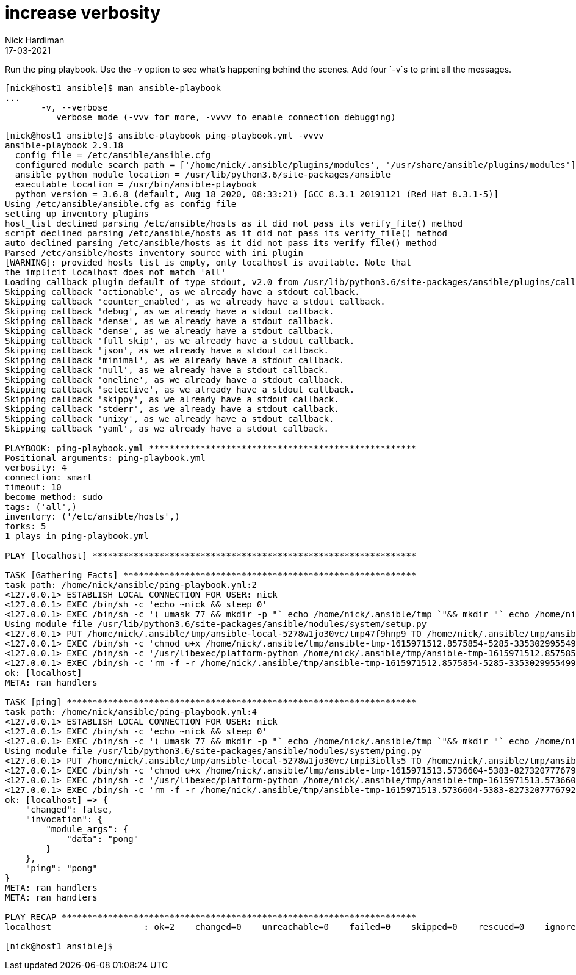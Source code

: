 = increase verbosity
Nick Hardiman
:source-highlighter: highlight.js
:revdate: 17-03-2021


Run the ping playbook. 
Use the -v option to see what's happening behind the scenes. 
Add four `-v`s to print all the messages. 

[source,shell]
----

[nick@host1 ansible]$ man ansible-playbook
...
       -v, --verbose
          verbose mode (-vvv for more, -vvvv to enable connection debugging)
----

[source,shell]
----
[nick@host1 ansible]$ ansible-playbook ping-playbook.yml -vvvv
ansible-playbook 2.9.18
  config file = /etc/ansible/ansible.cfg
  configured module search path = ['/home/nick/.ansible/plugins/modules', '/usr/share/ansible/plugins/modules']
  ansible python module location = /usr/lib/python3.6/site-packages/ansible
  executable location = /usr/bin/ansible-playbook
  python version = 3.6.8 (default, Aug 18 2020, 08:33:21) [GCC 8.3.1 20191121 (Red Hat 8.3.1-5)]
Using /etc/ansible/ansible.cfg as config file
setting up inventory plugins
host_list declined parsing /etc/ansible/hosts as it did not pass its verify_file() method
script declined parsing /etc/ansible/hosts as it did not pass its verify_file() method
auto declined parsing /etc/ansible/hosts as it did not pass its verify_file() method
Parsed /etc/ansible/hosts inventory source with ini plugin
[WARNING]: provided hosts list is empty, only localhost is available. Note that
the implicit localhost does not match 'all'
Loading callback plugin default of type stdout, v2.0 from /usr/lib/python3.6/site-packages/ansible/plugins/callback/default.py
Skipping callback 'actionable', as we already have a stdout callback.
Skipping callback 'counter_enabled', as we already have a stdout callback.
Skipping callback 'debug', as we already have a stdout callback.
Skipping callback 'dense', as we already have a stdout callback.
Skipping callback 'dense', as we already have a stdout callback.
Skipping callback 'full_skip', as we already have a stdout callback.
Skipping callback 'json', as we already have a stdout callback.
Skipping callback 'minimal', as we already have a stdout callback.
Skipping callback 'null', as we already have a stdout callback.
Skipping callback 'oneline', as we already have a stdout callback.
Skipping callback 'selective', as we already have a stdout callback.
Skipping callback 'skippy', as we already have a stdout callback.
Skipping callback 'stderr', as we already have a stdout callback.
Skipping callback 'unixy', as we already have a stdout callback.
Skipping callback 'yaml', as we already have a stdout callback.

PLAYBOOK: ping-playbook.yml ****************************************************
Positional arguments: ping-playbook.yml
verbosity: 4
connection: smart
timeout: 10
become_method: sudo
tags: ('all',)
inventory: ('/etc/ansible/hosts',)
forks: 5
1 plays in ping-playbook.yml

PLAY [localhost] ***************************************************************

TASK [Gathering Facts] *********************************************************
task path: /home/nick/ansible/ping-playbook.yml:2
<127.0.0.1> ESTABLISH LOCAL CONNECTION FOR USER: nick
<127.0.0.1> EXEC /bin/sh -c 'echo ~nick && sleep 0'
<127.0.0.1> EXEC /bin/sh -c '( umask 77 && mkdir -p "` echo /home/nick/.ansible/tmp `"&& mkdir "` echo /home/nick/.ansible/tmp/ansible-tmp-1615971512.8575854-5285-33530299554993 `" && echo ansible-tmp-1615971512.8575854-5285-33530299554993="` echo /home/nick/.ansible/tmp/ansible-tmp-1615971512.8575854-5285-33530299554993 `" ) && sleep 0'
Using module file /usr/lib/python3.6/site-packages/ansible/modules/system/setup.py
<127.0.0.1> PUT /home/nick/.ansible/tmp/ansible-local-5278w1jo30vc/tmp47f9hnp9 TO /home/nick/.ansible/tmp/ansible-tmp-1615971512.8575854-5285-33530299554993/AnsiballZ_setup.py
<127.0.0.1> EXEC /bin/sh -c 'chmod u+x /home/nick/.ansible/tmp/ansible-tmp-1615971512.8575854-5285-33530299554993/ /home/nick/.ansible/tmp/ansible-tmp-1615971512.8575854-5285-33530299554993/AnsiballZ_setup.py && sleep 0'
<127.0.0.1> EXEC /bin/sh -c '/usr/libexec/platform-python /home/nick/.ansible/tmp/ansible-tmp-1615971512.8575854-5285-33530299554993/AnsiballZ_setup.py && sleep 0'
<127.0.0.1> EXEC /bin/sh -c 'rm -f -r /home/nick/.ansible/tmp/ansible-tmp-1615971512.8575854-5285-33530299554993/ > /dev/null 2>&1 && sleep 0'
ok: [localhost]
META: ran handlers

TASK [ping] ********************************************************************
task path: /home/nick/ansible/ping-playbook.yml:4
<127.0.0.1> ESTABLISH LOCAL CONNECTION FOR USER: nick
<127.0.0.1> EXEC /bin/sh -c 'echo ~nick && sleep 0'
<127.0.0.1> EXEC /bin/sh -c '( umask 77 && mkdir -p "` echo /home/nick/.ansible/tmp `"&& mkdir "` echo /home/nick/.ansible/tmp/ansible-tmp-1615971513.5736604-5383-82732077767922 `" && echo ansible-tmp-1615971513.5736604-5383-82732077767922="` echo /home/nick/.ansible/tmp/ansible-tmp-1615971513.5736604-5383-82732077767922 `" ) && sleep 0'
Using module file /usr/lib/python3.6/site-packages/ansible/modules/system/ping.py
<127.0.0.1> PUT /home/nick/.ansible/tmp/ansible-local-5278w1jo30vc/tmpi3iolls5 TO /home/nick/.ansible/tmp/ansible-tmp-1615971513.5736604-5383-82732077767922/AnsiballZ_ping.py
<127.0.0.1> EXEC /bin/sh -c 'chmod u+x /home/nick/.ansible/tmp/ansible-tmp-1615971513.5736604-5383-82732077767922/ /home/nick/.ansible/tmp/ansible-tmp-1615971513.5736604-5383-82732077767922/AnsiballZ_ping.py && sleep 0'
<127.0.0.1> EXEC /bin/sh -c '/usr/libexec/platform-python /home/nick/.ansible/tmp/ansible-tmp-1615971513.5736604-5383-82732077767922/AnsiballZ_ping.py && sleep 0'
<127.0.0.1> EXEC /bin/sh -c 'rm -f -r /home/nick/.ansible/tmp/ansible-tmp-1615971513.5736604-5383-82732077767922/ > /dev/null 2>&1 && sleep 0'
ok: [localhost] => {
    "changed": false,
    "invocation": {
        "module_args": {
            "data": "pong"
        }
    },
    "ping": "pong"
}
META: ran handlers
META: ran handlers

PLAY RECAP *********************************************************************
localhost                  : ok=2    changed=0    unreachable=0    failed=0    skipped=0    rescued=0    ignored=0   

[nick@host1 ansible]$ 
----
